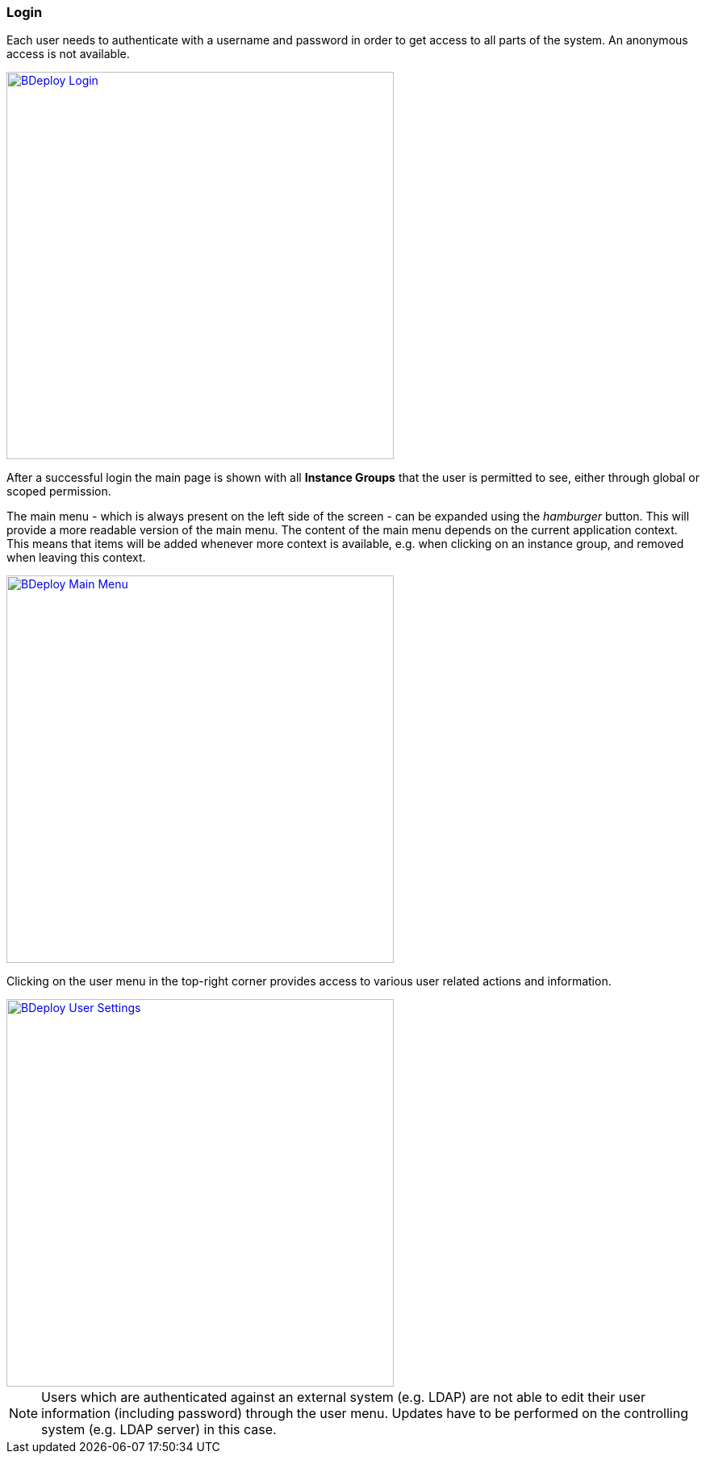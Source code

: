 === Login

Each user needs to authenticate with a username and password in order to get access to all parts of the system. An anonymous access is not available.

image::images/Doc_Login.png[BDeploy Login, align=center, width=480, link="images/Doc_Login.png"]

After a successful login the main page is shown with all *Instance Groups* that the user is permitted to see, either through global or scoped permission.

The main menu - which is always present on the left side of the screen - can be expanded using the _hamburger_ button. This will provide a more readable version of the main menu. The content of the main menu depends on the current application context. This means that items will be added whenever more context is available, e.g. when clicking on an instance group, and removed when leaving this context.

image::images/Doc_MainMenu.png[BDeploy Main Menu, align=center, width=480, link="images/Doc_MainMenu.png"]

Clicking on the user menu in the top-right corner provides access to various user related actions and information.

image::images/Doc_UserSettings.png[BDeploy User Settings, align=center, width=480, link="images/Doc_UserSettings.png"]

[NOTE]
Users which are authenticated against an external system (e.g. LDAP) are not able to edit their user information (including password) through the user menu. Updates have to be performed on the controlling system (e.g. LDAP server) in this case.